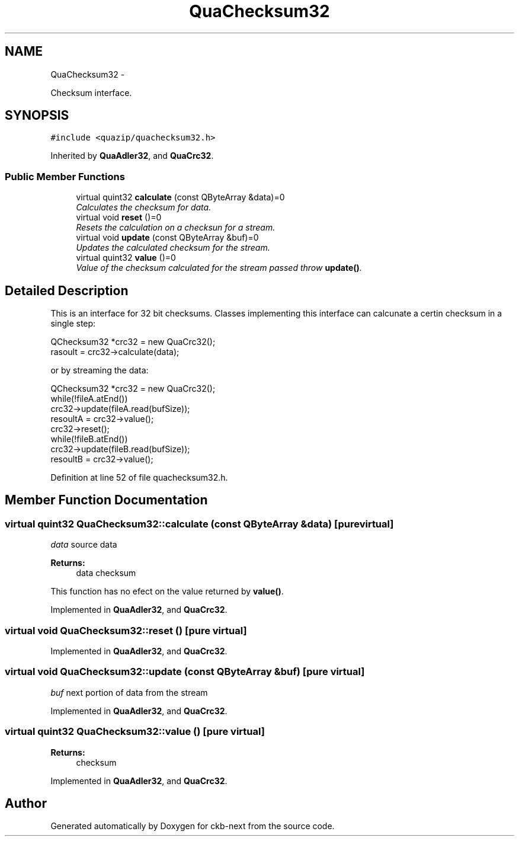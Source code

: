 .TH "QuaChecksum32" 3 "Sun Jun 18 2017" "Version beta-v0.2.8 at branch testing" "ckb-next" \" -*- nroff -*-
.ad l
.nh
.SH NAME
QuaChecksum32 \- 
.PP
Checksum interface\&.  

.SH SYNOPSIS
.br
.PP
.PP
\fC#include <quazip/quachecksum32\&.h>\fP
.PP
Inherited by \fBQuaAdler32\fP, and \fBQuaCrc32\fP\&.
.SS "Public Member Functions"

.in +1c
.ti -1c
.RI "virtual quint32 \fBcalculate\fP (const QByteArray &data)=0"
.br
.RI "\fICalculates the checksum for data\&. \fP"
.ti -1c
.RI "virtual void \fBreset\fP ()=0"
.br
.RI "\fIResets the calculation on a checksun for a stream\&. \fP"
.ti -1c
.RI "virtual void \fBupdate\fP (const QByteArray &buf)=0"
.br
.RI "\fIUpdates the calculated checksum for the stream\&. \fP"
.ti -1c
.RI "virtual quint32 \fBvalue\fP ()=0"
.br
.RI "\fIValue of the checksum calculated for the stream passed throw \fBupdate()\fP\&. \fP"
.in -1c
.SH "Detailed Description"
.PP 
This is an interface for 32 bit checksums\&. Classes implementing this interface can calcunate a certin checksum in a single step: 
.PP
.nf
QChecksum32 *crc32 = new QuaCrc32(); 
rasoult = crc32->calculate(data);

.fi
.PP
 or by streaming the data: 
.PP
.nf
QChecksum32 *crc32 = new QuaCrc32(); 
while(!fileA\&.atEnd())
    crc32->update(fileA\&.read(bufSize));
resoultA = crc32->value();
crc32->reset();
while(!fileB\&.atEnd())
    crc32->update(fileB\&.read(bufSize));
resoultB = crc32->value();

.fi
.PP
 
.PP
Definition at line 52 of file quachecksum32\&.h\&.
.SH "Member Function Documentation"
.PP 
.SS "virtual quint32 QuaChecksum32::calculate (const QByteArray &data)\fC [pure virtual]\fP"
\fIdata\fP source data 
.PP
\fBReturns:\fP
.RS 4
data checksum
.RE
.PP
This function has no efect on the value returned by \fBvalue()\fP\&. 
.PP
Implemented in \fBQuaAdler32\fP, and \fBQuaCrc32\fP\&.
.SS "virtual void QuaChecksum32::reset ()\fC [pure virtual]\fP"

.PP
Implemented in \fBQuaAdler32\fP, and \fBQuaCrc32\fP\&.
.SS "virtual void QuaChecksum32::update (const QByteArray &buf)\fC [pure virtual]\fP"
\fIbuf\fP next portion of data from the stream 
.PP
Implemented in \fBQuaAdler32\fP, and \fBQuaCrc32\fP\&.
.SS "virtual quint32 QuaChecksum32::value ()\fC [pure virtual]\fP"

.PP
\fBReturns:\fP
.RS 4
checksum 
.RE
.PP

.PP
Implemented in \fBQuaAdler32\fP, and \fBQuaCrc32\fP\&.

.SH "Author"
.PP 
Generated automatically by Doxygen for ckb-next from the source code\&.
